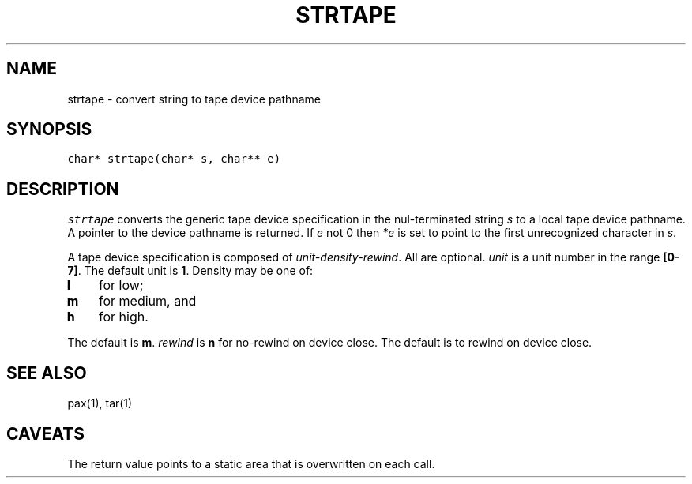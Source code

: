 .\" $XConsortium: strtape.3 /main/2 1996/10/29 15:15:09 drk $
.de L		\" literal font
.ft 5
.it 1 }N
.if !\\$1 \&\\$1 \\$2 \\$3 \\$4 \\$5 \\$6
..
.de LR
.}S 5 1 \& "\\$1" "\\$2" "\\$3" "\\$4" "\\$5" "\\$6"
..
.de RL
.}S 1 5 \& "\\$1" "\\$2" "\\$3" "\\$4" "\\$5" "\\$6"
..
.de EX		\" start example
.ta 1i 2i 3i 4i 5i 6i
.PP
.RS 
.PD 0
.ft 5
.nf
..
.de EE		\" end example
.fi
.ft
.PD
.RE
.PP
..
.TH STRTAPE 3
.SH NAME
strtape \- convert string to tape device pathname
.SH SYNOPSIS
.L "char* strtape(char* s, char** e)"
.SH DESCRIPTION
.I strtape
converts the generic tape device specification in the nul-terminated string
.I s
to a local tape device pathname.
A pointer to the device pathname is returned.
If 
.I e
not 0 then
.I *e
is set to point to the first unrecognized character in
.IR s .
.PP
A tape device specification is composed of
.IR unit-density-rewind .
All are optional.
.I unit
is a unit number in the range
.BR [0-7] .
The default unit is
.BR 1 .
Density may be one of:
.TP 3
.B l
for low;
.TP 3
.B m
for medium, and
.TP
.B h
for high.
.PP
The default is
.BR m .
.I rewind
is
.B n
for no-rewind on device close.
The default is to rewind on device close.
.SH "SEE ALSO"
pax(1), tar(1)
.SH CAVEATS
The return value points to a static area that is overwritten on each call.
